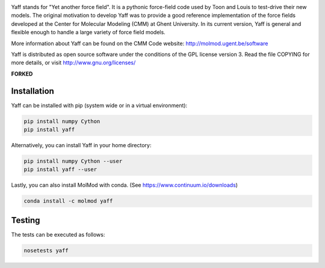 .. image:: https://travis-ci.org/molmod/yaff.svg?branch=master
    :target: https://travis-ci.org/molmod/yaff
.. image:: https://ci.appveyor.com/api/projects/status/bwgl6x2wslkv09so/branch/master?svg=true
    :target: https://ci.appveyor.com/project/molmod-bot/yaff
.. image:: https://anaconda.org/molmod/yaff/badges/version.svg
    :target: https://anaconda.org/molmod/yaff
.. image:: https://codecov.io/gh/molmod/yaff/branch/master/graph/badge.svg
    :target: https://codecov.io/gh/molmod/yaff

Yaff stands for "Yet another force field". It is a pythonic force-field code
used by Toon and Louis to test-drive their new models. The original motivation
to develop Yaff was to provide a good reference implementation of the force
fields developed at the Center for Molecular Modeling (CMM) at Ghent University.
In its current version, Yaff is general and flexible enough to handle a large
variety of force field models.

More information about Yaff can be found on the CMM Code website:
http://molmod.ugent.be/software

Yaff is distributed as open source software under the conditions of the GPL
license version 3. Read the file COPYING for more details, or visit
http://www.gnu.org/licenses/

**FORKED**


Installation
============

Yaff can be installed with pip (system wide or in a virtual environment):

.. code:: bash

    pip install numpy Cython
    pip install yaff

Alternatively, you can install Yaff in your home directory:

.. code:: bash

    pip install numpy Cython --user
    pip install yaff --user

Lastly, you can also install MolMod with conda. (See
https://www.continuum.io/downloads)

.. code:: bash

    conda install -c molmod yaff

Testing
=======

The tests can be executed as follows:

.. code:: bash

    nosetests yaff
